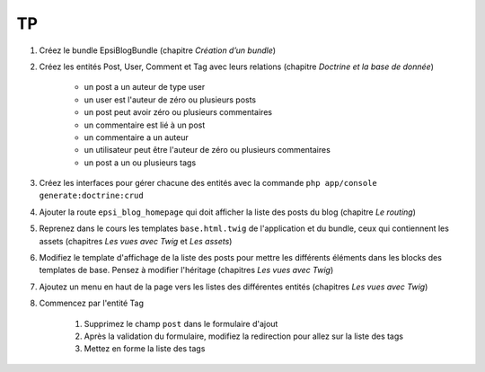 ##
TP
##

#. Créez le bundle EpsiBlogBundle (chapitre *Création d’un bundle*)
#. Créez les entités Post, User, Comment et Tag avec leurs relations (chapitre *Doctrine et la base de donnée*)
    
    * un post a un auteur de type user
    * un user est l'auteur de zéro ou plusieurs posts
    * un post peut avoir zéro ou plusieurs commentaires
    * un commentaire est lié à un post
    * un commentaire a un auteur
    * un utilisateur peut être l'auteur de zéro ou plusieurs commentaires
    * un post a un ou plusieurs tags

#. Créez les interfaces pour gérer chacune des entités avec la commande ``php app/console generate:doctrine:crud``
#. Ajouter la route ``epsi_blog_homepage`` qui doit afficher la liste des posts du blog (chapitre *Le routing*)
#. Reprenez dans le cours les templates ``base.html.twig`` de l'application et du bundle, ceux qui contiennent les assets (chapitres *Les vues avec Twig* et *Les assets*)
#. Modifiez le template d'affichage de la liste des posts pour mettre les différents éléments dans les blocks des templates de base. Pensez à modifier l'héritage  (chapitres *Les vues avec Twig*)
#. Ajoutez un menu en haut de la page vers les listes des différentes entités (chapitres *Les vues avec Twig*)
#. Commencez par l'entité Tag

    #. Supprimez le champ ``post`` dans le formulaire d'ajout
    #. Après la validation du formulaire, modifiez la redirection pour allez sur la liste des tags
    #. Mettez en forme la liste des tags 